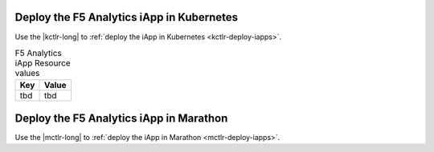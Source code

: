 Deploy the F5 Analytics iApp in Kubernetes
``````````````````````````````````````````

Use the |kctlr-long| to :ref:`deploy the iApp in Kubernetes <kctlr-deploy-iapps>`.

.. table:: F5 Analytics iApp Resource values

    ========================    ==========================
    Key                         Value
    ========================    ==========================
    tbd                         tbd
    ========================    ==========================

Deploy the F5 Analytics iApp in Marathon
````````````````````````````````````````

Use the |mctlr-long| to :ref:`deploy the iApp in Marathon <mctlr-deploy-iapps>`.

